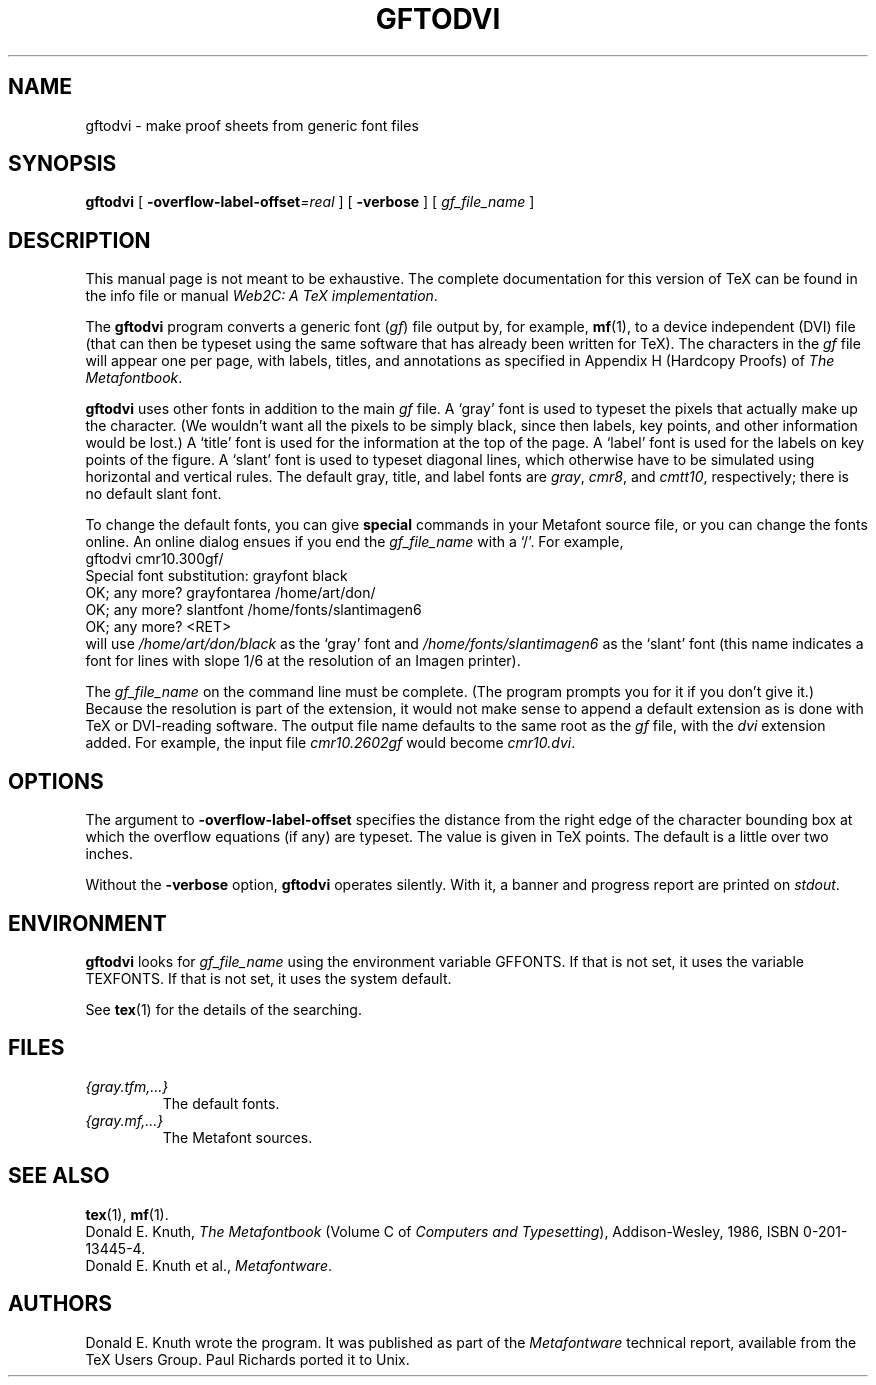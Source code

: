 .TH GFTODVI 1 "14 December 1993" "Web2C @VERSION@"
.\"=====================================================================
.if n .ds MF Metafont
.if t .ds MF M\s-2ETAFONT\s0
.if t .ds TX \fRT\\h'-0.1667m'\\v'0.20v'E\\v'-0.20v'\\h'-0.125m'X\fP
.if n .ds TX TeX
.ie t .ds OX \fIT\v'+0.25m'E\v'-0.25m'X\fP for troff
.el .ds OX TeX for nroff
.\" the same but obliqued
.\" BX definition must follow TX so BX can use TX
.if t .ds BX \fRB\s-2IB\s0\fP\*(TX
.if n .ds BX BibTeX
.\" LX definition must follow TX so LX can use TX
.if t .ds LX \fRL\\h'-0.36m'\\v'-0.15v'\s-2A\s0\\h'-0.15m'\\v'0.15v'\fP\*(TX
.if n .ds LX LaTeX
.\"=====================================================================
.SH NAME
gftodvi \- make proof sheets from generic font files
.SH SYNOPSIS
.B gftodvi
[
.BI \-overflow-label-offset =real
]
[
.B \-verbose
]
[
.I gf_file_name
]
.\"=====================================================================
.SH DESCRIPTION
This manual page is not meant to be exhaustive.  The complete
documentation for this version of \*(TX can be found in the info file
or manual
.IR "Web2C: A TeX implementation" .
.PP
The
.B gftodvi
program converts a generic font
.RI ( gf )
file output by, for example,
.BR mf (1),
to a device independent (DVI) file (that can then be typeset using the same
software that has already been written for \*(TX). The characters in the
.I gf
file will appear one per page, with labels, titles, and annotations
as specified in Appendix H (Hardcopy Proofs) of
.IR "The \*(MFbook" .
.PP
.B gftodvi
uses other fonts in addition to the main
.I gf
file.
A `gray' font is used to typeset the
pixels that actually make up the character. (We wouldn't
want all the pixels to be simply black, since then labels,
key points, and other information would be lost.)  A `title' font
is used for the information at the top of the page. A `label' font
is used for the labels on key points of the figure. A `slant'
font is used to typeset diagonal lines, which
otherwise have to be simulated using horizontal and vertical rules.
The default gray, title, and label fonts are
.IR gray ,
.IR cmr8 ,
and
.IR cmtt10 ,
respectively; there is no default slant font.
.PP
To change the default fonts, you can give
.BR special
commands in your
\*(MF source file, or you can change the fonts online. An online dialog
ensues if you end the
.I gf_file_name
with a `/'. For example,
.br
.ti +2
gftodvi cmr10.300gf/
.br
.ti +2
Special font substitution: grayfont black
.br
.ti +2
OK; any more? grayfontarea /home/art/don/
.br
.ti +2
OK; any more? slantfont /home/fonts/slantimagen6
.br
.ti +2
OK; any more? <RET>
.br
will use
.I /home/art/don/black
as the `gray' font and
.I /home/fonts/slantimagen6
as the `slant' font (this name indicates
a font for lines with slope 1/6 at the resolution of an Imagen printer).
.PP
The
.I gf_file_name
on the command line must be complete. (The program prompts
you for it if you don't give it.)  Because
the resolution is part of the extension, it would not make
sense to append a default extension as is done with \*(TX or
DVI-reading software. The output file name defaults to the same
root as the
.I gf
file, with the
.I dvi
extension added. For example, the input file
.I cmr10.2602gf
would become
.IR cmr10.dvi .
.\"=====================================================================
.SH OPTIONS
The argument to
.B \-overflow-label-offset
specifies the distance from the right edge of the character
bounding box at which the overflow equations (if any) are typeset.
The value is given in \*(TX points.  The default is a little over two
inches.
.PP
Without the
.B \-verbose
option,
.B gftodvi
operates silently.  With it, a banner and progress report are printed on
.IR stdout .
.\"=====================================================================
.SH ENVIRONMENT
.B gftodvi
looks for
.I gf_file_name
using the
environment variable GFFONTS.  If that is not set, it uses the variable
TEXFONTS. If that is not set, it uses the system default.
.PP
See
.BR tex (1)
for the details of the searching.
.\"=====================================================================
.SH FILES
.TP
.I {gray.tfm,.\|.\|.}
The default fonts.
.TP
.I {gray.mf,.\|.\|.}
The \*(MF sources.
.\"=====================================================================
.SH "SEE ALSO"
.BR tex (1),
.BR mf (1).
.br
Donald E. Knuth,
.I "The \*(MFbook"
(Volume C of
.IR "Computers and Typesetting" ),
Addison-Wesley, 1986, ISBN 0-201-13445-4.
.br
Donald E. Knuth et al.,
.IR \*(MFware .
.\"=====================================================================
.SH AUTHORS
Donald E. Knuth wrote the program. It was published as part of the
.I \*(MFware
technical report, available from the \*(TX Users Group.
Paul Richards ported it to Unix.
